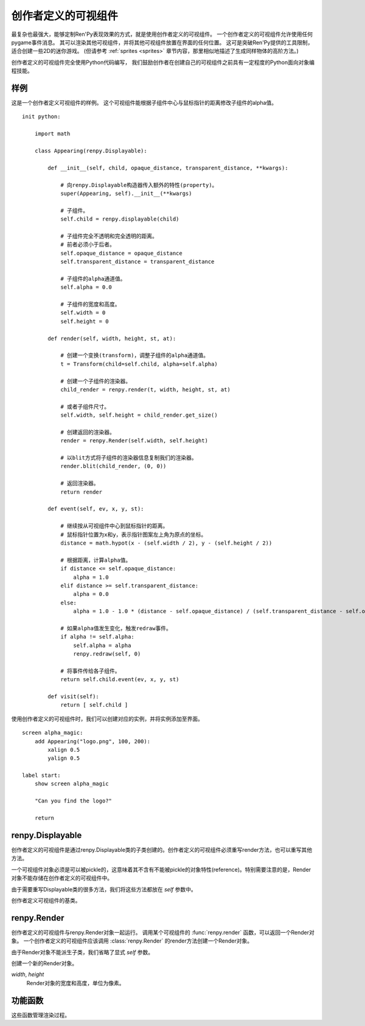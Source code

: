.. _creator-defined-displayables:

============================
创作者定义的可视组件
============================

最复杂也最强大，能够定制Ren'Py表现效果的方式，就是使用创作者定义的可视组件。
一个创作者定义的可视组件允许使用任何pygame事件消息。
其可以渲染其他可视组件，并将其他可视组件放置在界面的任何位置。
这可是突破Ren'Py提供的工具限制，适合创建一些2D的迷你游戏。
(但请参考 :ref:`sprites <sprites>` 章节内容，那里相似地描述了生成同样物体的高阶方法。)

创作者定义的可视组件完全使用Python代码编写，
我们鼓励创作者在创建自己的可视组件之前具有一定程度的Python面向对象编程技能。

.. _udd-example:

样例
=======

这是一个创作者定义可视组件的样例。
这个可视组件能根据子组件中心与鼠标指针的距离修改子组件的alpha值。

::

    init python:

        import math

        class Appearing(renpy.Displayable):

            def __init__(self, child, opaque_distance, transparent_distance, **kwargs):

                # 向renpy.Displayable构造器传入额外的特性(property)。
                super(Appearing, self).__init__(**kwargs)

                # 子组件。
                self.child = renpy.displayable(child)

                # 子组件完全不透明和完全透明的距离。
                # 前者必须小于后者。
                self.opaque_distance = opaque_distance
                self.transparent_distance = transparent_distance

                # 子组件的alpha通道值。
                self.alpha = 0.0

                # 子组件的宽度和高度。
                self.width = 0
                self.height = 0

            def render(self, width, height, st, at):

                # 创建一个变换(transform)，调整子组件的alpha通道值。
                t = Transform(child=self.child, alpha=self.alpha)

                # 创建一个子组件的渲染器。
                child_render = renpy.render(t, width, height, st, at)

                # 或者子组件尺寸。
                self.width, self.height = child_render.get_size()

                # 创建返回的渲染器。
                render = renpy.Render(self.width, self.height)

                # 以blit方式将子组件的渲染器信息复制我们的渲染器。
                render.blit(child_render, (0, 0))

                # 返回渲染器。
                return render

            def event(self, ev, x, y, st):

                # 继续按从可视组件中心到鼠标指针的距离。
                # 鼠标指针位置为x和y，表示指针图案左上角为原点的坐标。
                distance = math.hypot(x - (self.width / 2), y - (self.height / 2))

                # 根据距离，计算alpha值。
                if distance <= self.opaque_distance:
                    alpha = 1.0
                elif distance >= self.transparent_distance:
                    alpha = 0.0
                else:
                    alpha = 1.0 - 1.0 * (distance - self.opaque_distance) / (self.transparent_distance - self.opaque_distance)

                # 如果alpha值发生变化，触发redraw事件。
                if alpha != self.alpha:
                    self.alpha = alpha
                    renpy.redraw(self, 0)

                # 将事件传给各子组件。
                return self.child.event(ev, x, y, st)

            def visit(self):
                return [ self.child ]

使用创作者定义的可视组件时，我们可以创建对应的实例，并将实例添加至界面。

::

    screen alpha_magic:
        add Appearing("logo.png", 100, 200):
            xalign 0.5
            yalign 0.5

    label start:
        show screen alpha_magic

        "Can you find the logo?"

        return

.. _renpy-displayable:

renpy.Displayable
=================

创作者定义的可视组件是通过renpy.Displayable类的子类创建的。创作者定义的可视组件必须重写render方法，也可以重写其他方法。

一个可视组件对象必须是可以被pickle的，这意味着其不含有不能被pickle的对象特性(reference)。特别需要注意的是，Render对象不能存储在创作者定义的可视组件中。

由于需要重写Displayable类的很多方法，我们将这些方法都放在 `self` 参数中。

.. class:: renpy.Displayable

    创作者定义可视组件的基类。

    .. method:: __init__(**properties):

        子类可能重写这个构造器，并添加新的参数。如果的确出现了新参数，需要把所有未知的关键词入参都传入到renpy.Displayable构造器，这样调用：

        ::

            super(MyDisplayable, self).__init__(**properties)

    .. method:: render(self, width, height, st, at)

        子类必须重新这个方法，并返回一个 :class:`renpy.Render`
        对象。渲染器对象决定了在界面的所有显示效果。

        `width`, `height`
            这个可视组件的有效区域范围，单位为像素。

        `st`
            一个浮点数，表示显示时间轴，单位为秒。可视组件在界面上首次显示的时间点，是显示时间轴的起始点。

        `at`
            一个浮点数，动画时间轴，单位为秒。带有同样标签(tag)的图像显示而不是隐藏的时间点，是动画时间轴的起始点。(当可视组件不使用标签显示，就与显示显示时间轴相同。)

        可视组件首次显示时会调用render方法。在 :func:`renpy.redraw`
        函数调用这个对象时，对象会再次调用render方法。

    .. method:: event(self, ev, x, y, st)

        将一个pygame事件消息传入创作者定义可视组件就会调用event方法。如果event方法返回一个非None的值，这个也会作为交互动作的结果并返回。

        event方法也存在于其他可视组件，允许创作者定义可视组件将事件消息传给其他可视组件。

        `ev`
            一个 `event 对象 <http://www.pygame.org/docs/ref/event.html>`_

        `x`, `y`
            事件的x和y坐标值，以可视组件左上角为原点。这些信息会用在特性(preference)中定位pygame事件对象中的信息。

        `st`
            一个浮点数，显示时间轴，单位为秒。

        每次交互动作的开头都会生成一个事件消息，
        :func:`renpy.timeout` 函数可以用于触发另一个事件消息。

    .. method:: per_interact(self)

        每次交互动作的开头都会调用这个方法。这个函数可以用于触发一次重新绘制，以及回滚过程中对象需要部分重新绘制的情况。

    .. method:: visit(self)

        如果可视组件有子可视组件，就需要重写这个方法返回一个子可视组件的列表。这个方法确保那些可视组件的per_interact方法都被调用，并能预加载使用的图像。

renpy.Render
============

创作者定义的可视组件与renpy.Render对象一起运行。
调用某个可视组件的 :func:`renpy.render` 函数，可以返回一个Render对象。
一个创作者定义的可视组件应该调用 :class:`renpy.Render` 的render方法创建一个Render对象。

由于Render对象不能派生子类，我们省略了显式 `self` 参数。

.. class:: renpy.Render(width, height)

    创建一个新的Render对象。

    `width`, `height`
        Render对象的宽度和高度，单位为像素。

    .. method:: blit(source, pos, main=True)

        在这个Render对象中绘制另一个Render对象。

        `source`
            待绘制的Render对象。

        `pos`
            绘制的位置。是一个(x, y)元组，表示从目标Render对象左上角为原点的坐标。

        `main`
            唯一的关键词参数。若为True， `source` will 会在样式检查器中显示。

    .. method:: place(d, x=0, y=0, width=None, height=None, st=None, at=None, render=None, main=True)

        渲染 `d` 并将其放入由 `x`、 `y`、
        `width` 和 `height` 定义的矩形中，使用Ren'Py标准位置算法。

        `x`, `y`, `width`, `height`
            放入的矩形区域。如果 `width` 或 `height` 为None，就分别使用Render对象的宽或者高。

        `st`, `at`
            传入Render对象的两个时间。若为None，默认使用render方法调用这个方法时传入的时间。

        `render`
            若不是None，这项代替 `d` 成为渲染对象。

        `main`
            同 .blit()。

    .. method:: canvas()

       返回一个canvas对象。canvas对象有对应
       `pygame.draw <http://www.pygame.org/docs/ref/draw.html>`_
       函数的方法，第一个参数(surface)省略。

       canvas对象也有一个get_surface()方法，能返回使用canvas的paygame Surface对象。

    .. method:: get_size()

        R返回一个(width, height)元组，表示Render对象的尺寸。

    .. method:: subsurface(rect)

        返回一个Render对象，原Render对象的剪裁。

        `rect`
            一个 (x, y, width, height) 元组。

    .. method:: zoom(xzoom, yzoom)

        设置该可视组件子组件在水平和垂直方向上的缩放(zoom)等级。只有子组件会被缩放——宽度、高度和blit坐标都不会缩放。

.. _utility-functions:

功能函数
=================

这些函数管理渲染过程。

.. function:: renpy.displayable(d, scope=None)

  这个函数使用入参 *d* ，*d* 可能是一个可视组件对象或字符串。如果是一个字符串，使用常用的规则将其转换为一个可视组件。

.. function:: renpy.end_interaction(value)

  若 *value* 不是None，立刻结束当前交互动作，并让交互动作返回 *value* 。若 *value* 是None，不做任何事。

  在创作者定义的可视组件内部的渲染器和事件消息处理方法中可以调用这个函数。

.. function:: renpy.load_image(im) link

  使用图像缓存加载图像操作器(manipulator) *im* ，返回一个纹理(texture)。

.. function:: renpy.load_surface(im)

  使用图像缓存加载图像操作器(manipulator) *im* ，返回一个pygame Surface对象。

.. function:: renpy.map_event(ev, keysym)

  如果pygame事件 *ev* 匹配 *keysym* 就返回True。

  `keysym`

    下列情况之一：

    - 在 :func:`config.keymap` 中配置的键盘绑定名称。
    - 在 :ref:`定制化快捷键 <keymap>` 章节中描述的keysym对象。
    - 包含一个或多个keysym的列表。

.. function:: renpy.render(d, width, height, st, at)

  渲染一个可视组件，并返回一个renpy.Render对象。

  `d`

    待渲染的可视组件。

  `width, height`

    可视组件渲染区域的宽度和高度。

  `st, at`

    显示和动画时间轴。

  这个对象返回的渲染器可以缓存，一旦恢复一次后就不该再修改渲染器。

.. function:: renpy.timeout(seconds)

  经过 *seconds* 秒后生成一个事件消息。这个函数确保了创作者定义可视组件的事件处理方法被调用到。

.. function:: im.load_image(im)

  使用图像缓存加载图像操作器(manipulator) *im* ，并返回一个纹理(texture)。

.. function:: im.load_surface(im)

  使用图像缓存加载图像操作器(manipulator) *im* ，返回一个pygame Surface对象。

.. function:: renpy.redraw(d, when)

  经过 *when* 秒之后重新绘制可视组件 *d* 。
